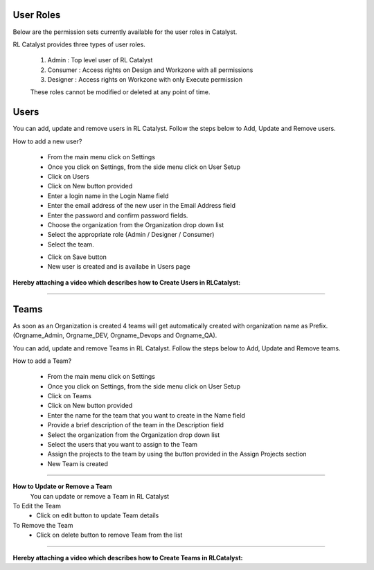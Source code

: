 



.. _user-settings:

User Roles
^^^^^^^^^^

Below are the permission sets currently available for the user roles in Catalyst.

RL Catalyst provides three types of user roles. 

 1. Admin : Top level user of RL Catalyst
 2. Consumer : Access rights on Design and Workzone with all permissions
 3. Designer : Access rights on Workzone with only Execute permission

 These roles cannot be modified or deleted at any point of time.
 
 .. image:: /images/updated_img/roles.png


Users
^^^^^

You can add, update and remove users in RL Catalyst. Follow the steps below to Add, Update and Remove users.

How to add a new user?

 * From the main menu click on Settings
 * Once you click on Settings, from the side menu click on User Setup
 * Click on Users
 * Click on New button provided 
 * Enter a login name in the Login Name field
 * Enter the email address of the new user in the Email Address field
 * Enter the password and confirm password fields.
 * Choose the organization from the Organization drop down list
 * Select the appropriate role (Admin / Designer / Consumer) 
 * Select the team.

 .. image:: /images/updated_img/createUser.png

 * Click on Save button
 * New user is created and is availabe in Users page

**Hereby attaching a video which describes how to Create Users in RLCatalyst:**

.. raw:: html

	
	<div style="position:relative;padding-bottom:56.25%;padding-top:30px;height:0;overflow:hidden;">
        <iframe src="https://www.youtube.com/embed/yBVFLZkDP-w" frameborder="0" allowfullscreen style="position: absolute; top: 0; left: 0; width: 100%; height: 100%;"></iframe>
    </div> 

*****

.. _team-settings:


Teams
^^^^^
As soon as an Organization is created 4 teams will get automatically created with organization name as Prefix. (Orgname_Admin, Orgname_DEV, Orgname_Devops and Orgname_QA).

You can add, update and remove Teams in RL Catalyst. Follow the steps below to Add, Update and Remove teams.

How to add a Team?

 * From the main menu click on Settings
 * Once you click on Settings, from the side menu click on User Setup
 * Click on Teams
 * Click on New button provided 
 * Enter the name for the team that you want to create in the Name field
 * Provide a brief description of the team in the Description field
 * Select the organization from the Organization drop down list 
 * Select the users that you want to assign to the Team
 * Assign the projects to the team by using the button provided in the Assign Projects section
 * New Team  is created

 .. image:: /images/updated_img/createTeam.png

*****

**How to Update or Remove a Team**
 You can update or remove a Team in RL Catalyst

To Edit the Team
 * Click on edit button to update Team details

To Remove the Team
 * Click on delete button to remove Team from the list

*****

**Hereby attaching a video which describes how to Create Teams in RLCatalyst:**

.. raw:: html

	
	<div style="position:relative;padding-bottom:56.25%;padding-top:30px;height:0;overflow:hidden;">
        <iframe src="https://www.youtube.com/embed/hgF6_36lW7M" frameborder="0" allowfullscreen style="position: absolute; top: 0; left: 0; width: 100%; height: 100%;"></iframe>
    </div>
